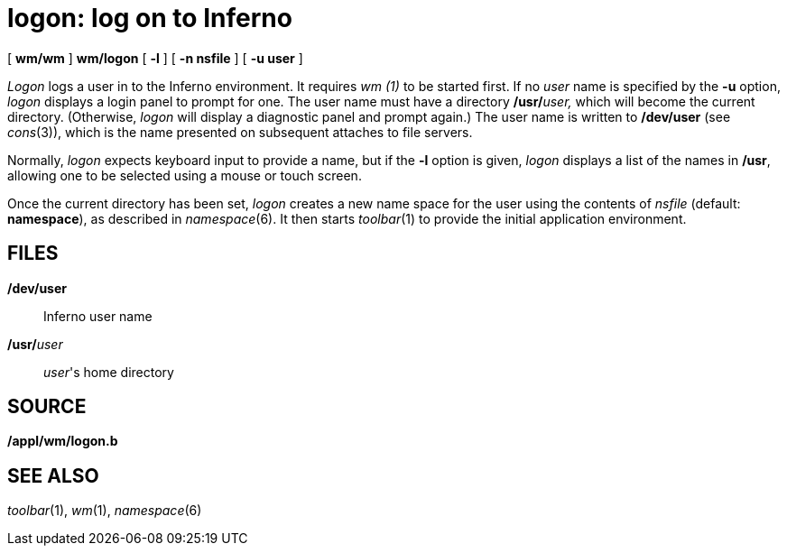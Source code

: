 = logon: log on to Inferno


{empty}[ *wm/wm* ] *wm/logon* [ *-l* ] [ *-n nsfile* ] [ *-u user* ]


_Logon_ logs a user in to the Inferno environment. It requires _wm (1)_
to be started first. If no _user_ name is specified by the *-u* option,
_logon_ displays a login panel to prompt for one. The user name must
have a directory **/usr/**__user,__ which will become the current
directory. (Otherwise, _logon_ will display a diagnostic panel and
prompt again.) The user name is written to */dev/user* (see _cons_(3)),
which is the name presented on subsequent attaches to file servers.

Normally, _logon_ expects keyboard input to provide a name, but if the
*-l* option is given, _logon_ displays a list of the names in */usr*,
allowing one to be selected using a mouse or touch screen.

Once the current directory has been set, _logon_ creates a new name
space for the user using the contents of _nsfile_ (default:
*namespace*), as described in _namespace_(6). It then starts
_toolbar_(1) to provide the initial application environment.

== FILES

*/dev/user*::
  Inferno user name
**/usr/**__user__::
  _user_'s home directory

== SOURCE

*/appl/wm/logon.b*

== SEE ALSO

_toolbar_(1), _wm_(1), _namespace_(6)
